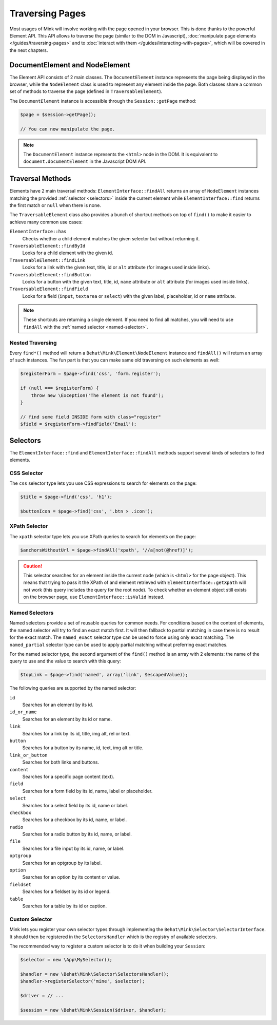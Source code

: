Traversing Pages
================

Most usages of Mink will involve working with the page opened in your browser.
This is done thanks to the powerful Element API. This API allows to traverse
the page (similar to the DOM in Javascript), :doc:`manipulate page elements </guides/traversing-pages>`
and to :doc:`interact with them </guides/interacting-with-pages>`, which
will be covered in the next chapters.

DocumentElement and NodeElement
-------------------------------

The Element API consists of 2 main classes. The ``DocumentElement`` instance
represents the page being displayed in the browser, while the ``NodeElement``
class is used to represent any element inside the page. Both classes share
a common set of methods to traverse the page (defined in ``TraversableElement``).

The ``DocumentElement`` instance is accessible through the ``Session::getPage`` method:

.. code-block:: php

    $page = $session->getPage();

    // You can now manipulate the page.

.. note::

    The ``DocumentElement`` instance represents the ``<html>`` node in the
    DOM. It is equivalent to ``document.documentElement`` in the Javascript
    DOM API.

Traversal Methods
-----------------

Elements have 2 main traversal methods: ``ElementInterface::findAll`` returns
an array of ``NodeElement`` instances matching the provided :ref:`selector <selectors>`
inside the current element while ``ElementInterface::find`` returns the first
match or ``null`` when there is none.

The ``TraversableElement`` class also provides a bunch of shortcut methods
on top of ``find()`` to make it easier to achieve many common use cases:

``ElementInterface::has``
    Checks whether a child element matches the given selector but without
    returning it.

``TraversableElement::findById``
    Looks for a child element with the given id.

``TraversableElement::findLink``
    Looks for a link with the given text, title, id or ``alt`` attribute
    (for images used inside links).

``TraversableElement::findButton``
    Looks for a button with the given text, title, id, ``name`` attribute
    or ``alt`` attribute (for images used inside links).

``TraversableElement::findField``
    Looks for a field (``input``, ``textarea`` or ``select``) with the given
    label, placeholder, id or ``name`` attribute.

.. note::

    These shortcuts are returning a single element. If you need to find all
    matches, you will need to use ``findAll`` with the :ref:`named selector <named-selector>`.

Nested Traversing
~~~~~~~~~~~~~~~~~

Every ``find*()`` method will return a ``Behat\Mink\Element\NodeElement`` instance
and ``findAll()`` will return an array of such instances. The fun part is
that you can make same old traversing on such elements as well:

.. code-block:: php

    $registerForm = $page->find('css', 'form.register');

    if (null === $registerForm) {
        throw new \Exception('The element is not found');
    }

    // find some field INSIDE form with class="register"
    $field = $registerForm->findField('Email');

.. _selectors:

Selectors
---------

The ``ElementInterface::find`` and ``ElementInterface::findAll`` methods
support several kinds of selectors to find elements.

CSS Selector
~~~~~~~~~~~~

The ``css`` selector type lets you use CSS expressions to search for elements
on the page:

.. code-block:: php

    $title = $page->find('css', 'h1');

    $buttonIcon = $page->find('css', '.btn > .icon');

XPath Selector
~~~~~~~~~~~~~~

The ``xpath`` selector type lets you use XPath queries to search for elements
on the page:

.. code-block:: php

    $anchorsWithoutUrl = $page->findAll('xpath', '//a[not(@href)]');

.. caution::

    This selector searches for an element inside the current node (which
    is ``<html>`` for the page object). This means that trying to pass it
    the XPath of and element retrieved with ``ElementInterface::getXpath``
    will not work (this query includes the query for the root node). To check
    whether an element object still exists on the browser page, use ``ElementInterface::isValid``
    instead.

.. _named-selector:

Named Selectors
~~~~~~~~~~~~~~~

Named selectors provide a set of reusable queries for common needs. For conditions
based on the content of elements, the named selector will try to find an
exact match first. It will then fallback to partial matching in case there
is no result for the exact match. The ``named_exact`` selector type can be
used to force using only exact matching. The ``named_partial`` selector type
can be used to apply partial matching without preferring exact matches.

For the named selector type, the second argument of the ``find()`` method
is an array with 2 elements: the name of the query to use and the value to
search with this query:

.. code-block:: php

    $topLink = $page->find('named', array('link', $escapedValue));

The following queries are supported by the named selector:

``id``
    Searches for an element by its id.
``id_or_name``
    Searches for an element by its id or name.
``link``
    Searches for a link by its id, title, img alt, rel or text.
``button``
    Searches for a button by its name, id, text, img alt or title.
``link_or_button``
    Searches for both links and buttons.
``content``
    Searches for a specific page content (text).
``field``
    Searches for a form field by its id, name, label or placeholder.
``select``
    Searches for a select field by its id, name or label.
``checkbox``
    Searches for a checkbox by its id, name, or label.
``radio``
    Searches for a radio button by its id, name, or label.
``file``
    Searches for a file input by its id, name, or label.
``optgroup``
    Searches for an optgroup by its label.
``option``
    Searches for an option by its content or value.
``fieldset``
    Searches for a fieldset by its id or legend.
``table``
    Searches for a table by its id or caption.

Custom Selector
~~~~~~~~~~~~~~~

Mink lets you register your own selector types through implementing the ``Behat\Mink\Selector\SelectorInterface``.
It should then be registered in the ``SelectorsHandler`` which is the registry
of available selectors.

The recommended way to register a custom selector is to do it when building
your ``Session``:

.. code-block:: php

    $selector = new \App\MySelector();

    $handler = new \Behat\Mink\Selector\SelectorsHandler();
    $handler->registerSelector('mine', $selector);

    $driver = // ...

    $session = new \Behat\Mink\Session($driver, $handler);
